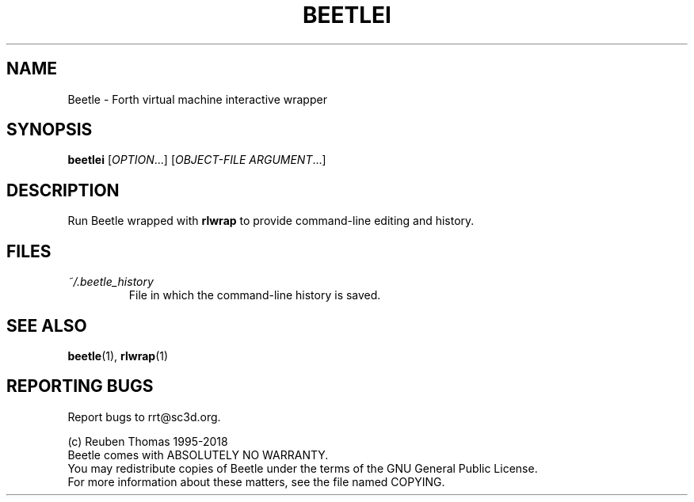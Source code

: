 .TH BEETLEI "1" "March 2018" "Beetle" "User Commands"
.SH NAME
Beetle \- Forth virtual machine interactive wrapper
.SH SYNOPSIS
.B beetlei
[\fI\,OPTION\/\fR...] [\fI\,OBJECT\-FILE ARGUMENT\/\fR...]
.SH DESCRIPTION
Run Beetle wrapped with \fBrlwrap\fR to provide command-line editing and history.
.SH FILES
.TP
\fI~/.beetle_history\fR
File in which the command-line history is saved.
.SH "SEE ALSO"
.BR beetle (1),
.BR rlwrap (1)
.SH "REPORTING BUGS"
Report bugs to rrt@sc3d.org.
.PP
(c) Reuben Thomas 1995\-2018
.br
Beetle comes with ABSOLUTELY NO WARRANTY.
.br
You may redistribute copies of Beetle
under the terms of the GNU General Public License.
.br
For more information about these matters, see the file named COPYING.
